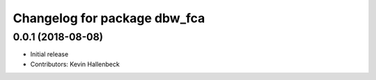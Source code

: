 ^^^^^^^^^^^^^^^^^^^^^^^^^^^^^
Changelog for package dbw_fca
^^^^^^^^^^^^^^^^^^^^^^^^^^^^^

0.0.1 (2018-08-08)
------------------
* Initial release
* Contributors: Kevin Hallenbeck
